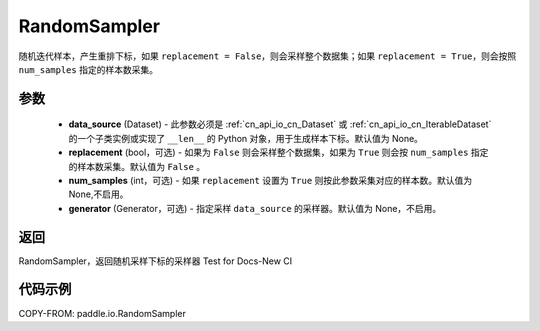 .. _cn_api_io_cn_RandomSampler:

RandomSampler
-------------------------------

.. py:class:: paddle.io.RandomSampler(data_source, replacement=False, num_samples=None, generator=None)

随机迭代样本，产生重排下标，如果 ``replacement = False``，则会采样整个数据集；如果 ``replacement = True``，则会按照 ``num_samples`` 指定的样本数采集。

参数
:::::::::
    - **data_source** (Dataset) - 此参数必须是 :ref:`cn_api_io_cn_Dataset` 或 :ref:`cn_api_io_cn_IterableDataset` 的一个子类实例或实现了 ``__len__`` 的 Python 对象，用于生成样本下标。默认值为 None。
    - **replacement** (bool，可选) - 如果为 ``False`` 则会采样整个数据集，如果为 ``True`` 则会按 ``num_samples`` 指定的样本数采集。默认值为 ``False`` 。
    - **num_samples** (int，可选) - 如果 ``replacement`` 设置为 ``True`` 则按此参数采集对应的样本数。默认值为 None,不启用。
    - **generator** (Generator，可选) - 指定采样 ``data_source`` 的采样器。默认值为 None，不启用。

返回
:::::::::
RandomSampler，返回随机采样下标的采样器 Test for Docs-New CI


代码示例
:::::::::

COPY-FROM: paddle.io.RandomSampler
